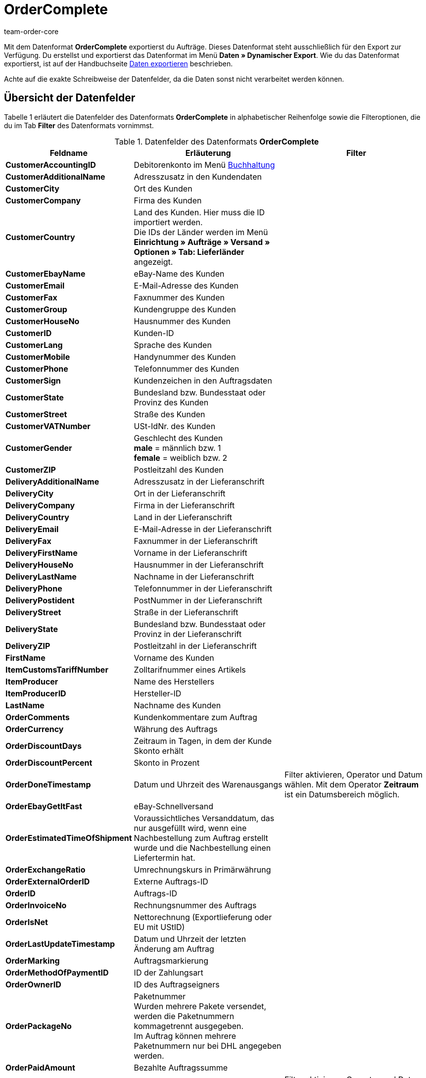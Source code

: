 = OrderComplete
:keywords: OrderComplete
:page-index: false
:author: team-order-core

Mit dem Datenformat **OrderComplete** exportierst du Aufträge. Dieses Datenformat steht ausschließlich für den Export zur Verfügung. Du erstellst und exportierst das Datenformat im Menü **Daten » Dynamischer Export**. Wie du das Datenformat exportierst, ist auf der Handbuchseite xref:daten:alte-tools-daten-exportieren.adoc#[Daten exportieren] beschrieben.

Achte auf die exakte Schreibweise der Datenfelder, da die Daten sonst nicht verarbeitet werden können.

== Übersicht der Datenfelder

Tabelle 1 erläutert die Datenfelder des Datenformats **OrderComplete** in alphabetischer Reihenfolge sowie die Filteroptionen, die du im Tab **Filter** des Datenformats vornimmst.

.Datenfelder des Datenformats **OrderComplete**
[cols="1,3,3"]
|===
|Feldname |Erläuterung |Filter

| **CustomerAccountingID**
|Debitorenkonto im Menü xref:auftraege:buchhaltung.adoc#[Buchhaltung]
|

| **CustomerAdditionalName**
|Adresszusatz in den Kundendaten
|

| **CustomerCity**
|Ort des Kunden
|

| **CustomerCompany**
|Firma des Kunden
|

| **CustomerCountry**
|Land des Kunden. Hier muss die ID importiert werden. +
Die IDs der Länder werden im Menü **Einrichtung » Aufträge » Versand » Optionen » Tab: Lieferländer** angezeigt.
|

| **CustomerEbayName**
|eBay-Name des Kunden
|

| **CustomerEmail**
|E-Mail-Adresse des Kunden
|

| **CustomerFax**
|Faxnummer des Kunden
|

| **CustomerGroup**
|Kundengruppe des Kunden
|

| **CustomerHouseNo**
|Hausnummer des Kunden
|

| **CustomerID**
|Kunden-ID
|

| **CustomerLang**
|Sprache des Kunden
|

| **CustomerMobile**
|Handynummer des Kunden
|

| **CustomerPhone**
|Telefonnummer des Kunden
|

| **CustomerSign**
|Kundenzeichen in den Auftragsdaten
|

| **CustomerState**
|Bundesland bzw. Bundesstaat oder Provinz des Kunden
|

| **CustomerStreet**
|Straße des Kunden
|

| **CustomerVATNumber**
|USt-IdNr. des Kunden
|

| **CustomerGender**
|Geschlecht des Kunden +
**male** = männlich bzw. 1 +
**female** = weiblich bzw. 2
|

| **CustomerZIP**
|Postleitzahl des Kunden
|

| **DeliveryAdditionalName**
|Adresszusatz in der Lieferanschrift
|

| **DeliveryCity**
|Ort in der Lieferanschrift
|

| **DeliveryCompany**
|Firma in der Lieferanschrift
|

| **DeliveryCountry**
|Land in der Lieferanschrift
|

| **DeliveryEmail**
|E-Mail-Adresse in der Lieferanschrift
|

| **DeliveryFax**
|Faxnummer in der Lieferanschrift
|

| **DeliveryFirstName**
|Vorname in der Lieferanschrift
|

| **DeliveryHouseNo**
|Hausnummer in der Lieferanschrift
|

| **DeliveryLastName**
|Nachname in der Lieferanschrift
|

| **DeliveryPhone**
|Telefonnummer in der Lieferanschrift
|

| **DeliveryPostident**
|PostNummer in der Lieferanschrift
|

| **DeliveryStreet**
|Straße in der Lieferanschrift
|

| **DeliveryState**
|Bundesland bzw. Bundesstaat oder Provinz in der Lieferanschrift
|

| **DeliveryZIP**
|Postleitzahl in der Lieferanschrift
|

| **FirstName**
|Vorname des Kunden
|

| **ItemCustomsTariffNumber**
|Zolltarifnummer eines Artikels
|

| **ItemProducer**
|Name des Herstellers
|

| **ItemProducerID**
|Hersteller-ID
|

| **LastName**
|Nachname des Kunden
|

| **OrderComments**
|Kundenkommentare zum Auftrag
|

| **OrderCurrency**
|Währung des Auftrags
|

| **OrderDiscountDays**
|Zeitraum in Tagen, in dem der Kunde Skonto erhält
|

| **OrderDiscountPercent**
|Skonto in Prozent
|

| **OrderDoneTimestamp**
|Datum und Uhrzeit des Warenausgangs
|Filter aktivieren, Operator und Datum wählen. Mit dem Operator **Zeitraum** ist ein Datumsbereich möglich.

| **OrderEbayGetItFast**
|eBay-Schnellversand
|

| **OrderEstimatedTimeOfShipment**
|Voraussichtliches Versanddatum, das nur ausgefüllt wird, wenn eine Nachbestellung zum Auftrag erstellt wurde und die Nachbestellung einen Liefertermin hat.
|

| **OrderExchangeRatio**
|Umrechnungskurs in Primärwährung
|

| **OrderExternalOrderID**
|Externe Auftrags-ID
|

| **OrderID**
|Auftrags-ID
|

| **OrderInvoiceNo**
|Rechnungsnummer des Auftrags
|

| **OrderIsNet**
|Nettorechnung (Exportlieferung oder EU mit UStID)
|

| **OrderLastUpdateTimestamp**
|Datum und Uhrzeit der letzten Änderung am Auftrag
|

| **OrderMarking**
|Auftragsmarkierung
|

| **OrderMethodOfPaymentID**
|ID der Zahlungsart
|

| **OrderOwnerID**
|ID des Auftragseigners
|

| **OrderPackageNo**
|Paketnummer +
Wurden mehrere Pakete versendet, werden die Paketnummern kommagetrennt ausgegeben. +
Im Auftrag können mehrere Paketnummern nur bei DHL angegeben werden.
|

| **OrderPaidAmount**
|Bezahlte Auftragssumme
|

| **OrderPaidTimestamp**
|Datum und Uhrzeit des Zahlungseingangs
|Filter aktivieren, Operator und Datum wählen. Mit dem Operator **Zeitraum** ist ein Datumsbereich möglich.

| **OrderParcelServiceID**
|ID des Versanddienstleisters
|

| **OrderParcelServicePresetID**
|ID des Versandprofils
|

| **OrderParentOrderID**
|ID des Hauptauftrags, bei Gutschriften z.B. die ursprüngliche Auftrags-ID
|

| **OrderPaymentStatus**
|Zahlungsstatus +
**0** = unbezahlt +
**1** = bezahlt +
**2** = Teilzahlung +
**3** = Überzahlung +
**4** = Zahlung in ausländischer Währung
|

| **OrderReferrerID**
|ID der Auftragsherkunft (interne ID)
|Filter aktivieren und Auftragsherkunft aus der Dropdown-Liste wählen.

| **OrderReferrerName**
|Name der Auftragsherkunft
|

| **OrderSalesAgent**
|ID des Handelsvertreters
|

| **OrderSellerAccountID**
|eBay-Konto des Verkäufers
|

| **OrderShippingCosts**
|Versandkosten des Auftrags
|

| **OrderStatus**
|Auftragsstatus
|Filter aktivieren, Operator und Status wählen.

| **OrderStoreID**
|ID des Webshops, aus dem der Auftrag stammt
|Filter aktivieren, Operator wählen und Wert eingeben.

| **OrderTimestamp**
|Datum und die Uhrzeit des Auftragseingangs
|Filter aktivieren, Operator und Datum wählen. Mit dem Operator **Zeitraum** ist ein Datumsbereich möglich.

| **OrderTotalGross**
|Brutto-Warenwert des Auftrags
|

| **OrderTotalInvoice**
|Rechnungsbetrag; ob dieser Betrag brutto oder netto ist, hängt vom Kunden ab.
|

| **OrderTotalNet**
|Nettowarenwert des Auftrags
|

| **OrderTotalVAT**
|Mehrwertsteuerbetrag der Auftragssumme
|

| **OrderTotalVATShipping**
|Mehrwertsteuerbetrag der Versandkosten
|

| **OrderType**
|Auftragstyp +
**order** = Auftrag +
**delivery** = Lieferauftrag +
**credit_note** = Gutschrift +
**returns** = Retoure +
**warranty** = Gewährleistung
|

| **OrderValuta**
|Valuta ist der Zeitraum ab Rechnungserstellung, bevor der Zeitraum Zahlungsziel beginnt. Siehe Handbuchseite xref:crm:kontakte-verwalten.adoc#100[Kundendaten verwalten].
|

| **OrderWarehouseID**
|Lager-ID
|Operator wählen und ID des Lagers eintragen.

| **VariationNumber**
|Variantennummer
|

| **VariationExternalId**
|Externe Varianten-ID
|

3+^|Row = Artikelpositionen eines Auftrags

| **RowAttributeSelection**
|Attributauswahl
|

| **RowBarcode**
|Barcode der Artikelposition +
Erst nachdem du das Datenformat gespeichert hast, kannst du einen Barcode wählen. Den Barcode musst du vor jedem Export wählen.
|

| **RowBundleVariationID**
|ID eines Artikelpakets
|

| **RowItemExternalID**
|Externe Artikel-ID der Artikelposition, z. B. die ID von eBay
|

| **RowItemID**
|Artikel-ID
|Operator wählen und die Artikel-ID eintragen.

| **RowItemPrice**
|Stückpreis des Artikels
|

| **RowItemText**
|Bezeichnung des Artikels
|

| **RowLastUpdateTimestamp**
|Datum der letzten Änderung an einer Artikelposition
|Operator und Datum aus dem Kalender wählen. Mit dem Operator **Zeitraum** ist ein Datumsbereich möglich.

| **RowOrderID**
|Auftrags-ID der Artikelposition
|Operator wählen und Auftrags-ID eintragen.

| **RowPositionID**
|Fortlaufende Positions-Nr. der Artikelposition
|

| **RowPositionReferrerID**
|ID der Herkunft der Artikelposition
|

| **RowPositionReferrerName**
|Name der Herkunft der Artikelposition
|

| **RowPurchasePrice**
|Netto-EK
|Durchschnittlicher Netto-EK zum Zeitpunkt der Auftragsanlage. Wenn zu diesem Zeitpunkt kein durchschnittlicher EK errechnet wurde, wird der zum Zeitpunkt der Auftragsanlage am Artikel hinterlegte Netto-EK ausgegeben.

| **RowQuantity**
|Artikelmenge
|

| **RowSize**
|Mengeneinheit
|

| **RowVAT**
|Mehrwertsteuersatz
|

| **RowVariationID**
|ID einer Variante
|

| **RowWarehouseID**
|ID des Lagers der Artikelposition
|Filter aktivieren, Operator wählen und Wert eingeben.

| **RowWeight**
|Gewicht
|

| **Export für Kundenklasse**
| **__Hinweis__**: reine Filtereinstellung
|Filter aktivieren und Kundenklasse wählen. Um Daten für alle Kundenklassen zu exportieren, Filter nicht aktivieren. Kundenklassen werden im Menü xref:crm:kontakte-verwalten.adoc#15[Einrichtung » CRM » Kundenklassen] angelegt.
|===

Nachdem du ein Datenformat vom Typ *OrderComplete* gespeichert hast, kannst du wählen, ob du auch gelöschte Aufträge exportieren möchtest oder nicht. Wenn du Barcode als Datenfeld exportierst, kannst du festlegen welcher Barcode exportiert wird. +
Außerdem kannst du die Zeilen angeben, die du exportieren möchtest. Wenn dein Export mehr als 6000 Zeilen umfasst, exportierst du das Format erneut und gibst dabei 6001 als Startwert ein.


== Übersicht der Aktionen

Im Tab **Aktionen** wählst du, was beim Datenexport ausgeführt werden soll. Aktiviere die Aktion **OrderStatus** und wähle einen Auftragsstatus aus der Dropdown-Liste. Den Aufträgen wird dann beim Export dieser Auftragsstatus hinzugefügt.
